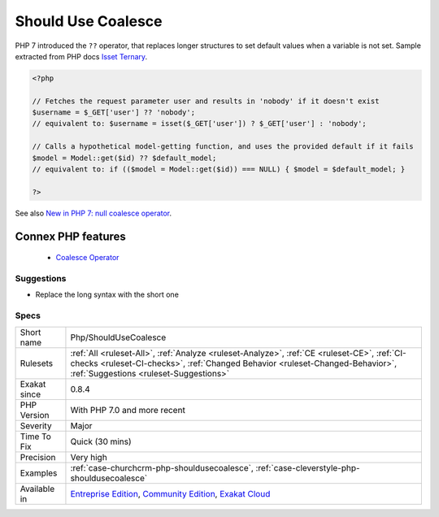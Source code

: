 .. _php-shouldusecoalesce:


.. _should-use-coalesce:

Should Use Coalesce
+++++++++++++++++++

.. meta::
	:description:
		Should Use Coalesce: PHP 7 introduced the ``.
	:twitter:card: summary_large_image
	:twitter:site: @exakat
	:twitter:title: Should Use Coalesce
	:twitter:description: Should Use Coalesce: PHP 7 introduced the ``
	:twitter:creator: @exakat
	:twitter:image:src: https://www.exakat.io/wp-content/uploads/2020/06/logo-exakat.png
	:og:image: https://www.exakat.io/wp-content/uploads/2020/06/logo-exakat.png
	:og:title: Should Use Coalesce
	:og:type: article
	:og:description: PHP 7 introduced the ``
	:og:url: https://exakat.readthedocs.io/en/latest/Reference/Rules/Should Use Coalesce.html
	:og:locale: en

.. raw:: html


	<script type="application/ld+json">{"@context":"https:\/\/schema.org","@graph":[{"@type":"WebPage","@id":"https:\/\/php-tips.readthedocs.io\/en\/latest\/Reference\/Rules\/Php\/ShouldUseCoalesce.html","url":"https:\/\/php-tips.readthedocs.io\/en\/latest\/Reference\/Rules\/Php\/ShouldUseCoalesce.html","name":"Should Use Coalesce","isPartOf":{"@id":"https:\/\/www.exakat.io\/"},"datePublished":"Fri, 10 Jan 2025 09:46:18 +0000","dateModified":"Fri, 10 Jan 2025 09:46:18 +0000","description":"PHP 7 introduced the ``","inLanguage":"en-US","potentialAction":[{"@type":"ReadAction","target":["https:\/\/exakat.readthedocs.io\/en\/latest\/Should Use Coalesce.html"]}]},{"@type":"WebSite","@id":"https:\/\/www.exakat.io\/","url":"https:\/\/www.exakat.io\/","name":"Exakat","description":"Smart PHP static analysis","inLanguage":"en-US"}]}</script>

PHP 7 introduced the ``??`` operator, that replaces longer structures to set default values when a variable is not set.
Sample extracted from PHP docs `Isset Ternary <https://wiki.php.net/rfc/isset_ternary>`_.

.. code-block:: php
   
   <?php
   
   // Fetches the request parameter user and results in 'nobody' if it doesn't exist
   $username = $_GET['user'] ?? 'nobody';
   // equivalent to: $username = isset($_GET['user']) ? $_GET['user'] : 'nobody';
    
   // Calls a hypothetical model-getting function, and uses the provided default if it fails
   $model = Model::get($id) ?? $default_model;
   // equivalent to: if (($model = Model::get($id)) === NULL) { $model = $default_model; }
   
   ?>

See also `New in PHP 7: null coalesce operator <https://lornajane.net/posts/2015/new-in-php-7-null-coalesce-operator>`_.

Connex PHP features
-------------------

  + `Coalesce Operator <https://php-dictionary.readthedocs.io/en/latest/dictionary/coalesce.ini.html>`_


Suggestions
___________

* Replace the long syntax with the short one




Specs
_____

+--------------+------------------------------------------------------------------------------------------------------------------------------------------------------------------------------------------------------------------------+
| Short name   | Php/ShouldUseCoalesce                                                                                                                                                                                                  |
+--------------+------------------------------------------------------------------------------------------------------------------------------------------------------------------------------------------------------------------------+
| Rulesets     | :ref:`All <ruleset-All>`, :ref:`Analyze <ruleset-Analyze>`, :ref:`CE <ruleset-CE>`, :ref:`CI-checks <ruleset-CI-checks>`, :ref:`Changed Behavior <ruleset-Changed-Behavior>`, :ref:`Suggestions <ruleset-Suggestions>` |
+--------------+------------------------------------------------------------------------------------------------------------------------------------------------------------------------------------------------------------------------+
| Exakat since | 0.8.4                                                                                                                                                                                                                  |
+--------------+------------------------------------------------------------------------------------------------------------------------------------------------------------------------------------------------------------------------+
| PHP Version  | With PHP 7.0 and more recent                                                                                                                                                                                           |
+--------------+------------------------------------------------------------------------------------------------------------------------------------------------------------------------------------------------------------------------+
| Severity     | Major                                                                                                                                                                                                                  |
+--------------+------------------------------------------------------------------------------------------------------------------------------------------------------------------------------------------------------------------------+
| Time To Fix  | Quick (30 mins)                                                                                                                                                                                                        |
+--------------+------------------------------------------------------------------------------------------------------------------------------------------------------------------------------------------------------------------------+
| Precision    | Very high                                                                                                                                                                                                              |
+--------------+------------------------------------------------------------------------------------------------------------------------------------------------------------------------------------------------------------------------+
| Examples     | :ref:`case-churchcrm-php-shouldusecoalesce`, :ref:`case-cleverstyle-php-shouldusecoalesce`                                                                                                                             |
+--------------+------------------------------------------------------------------------------------------------------------------------------------------------------------------------------------------------------------------------+
| Available in | `Entreprise Edition <https://www.exakat.io/entreprise-edition>`_, `Community Edition <https://www.exakat.io/community-edition>`_, `Exakat Cloud <https://www.exakat.io/exakat-cloud/>`_                                |
+--------------+------------------------------------------------------------------------------------------------------------------------------------------------------------------------------------------------------------------------+


